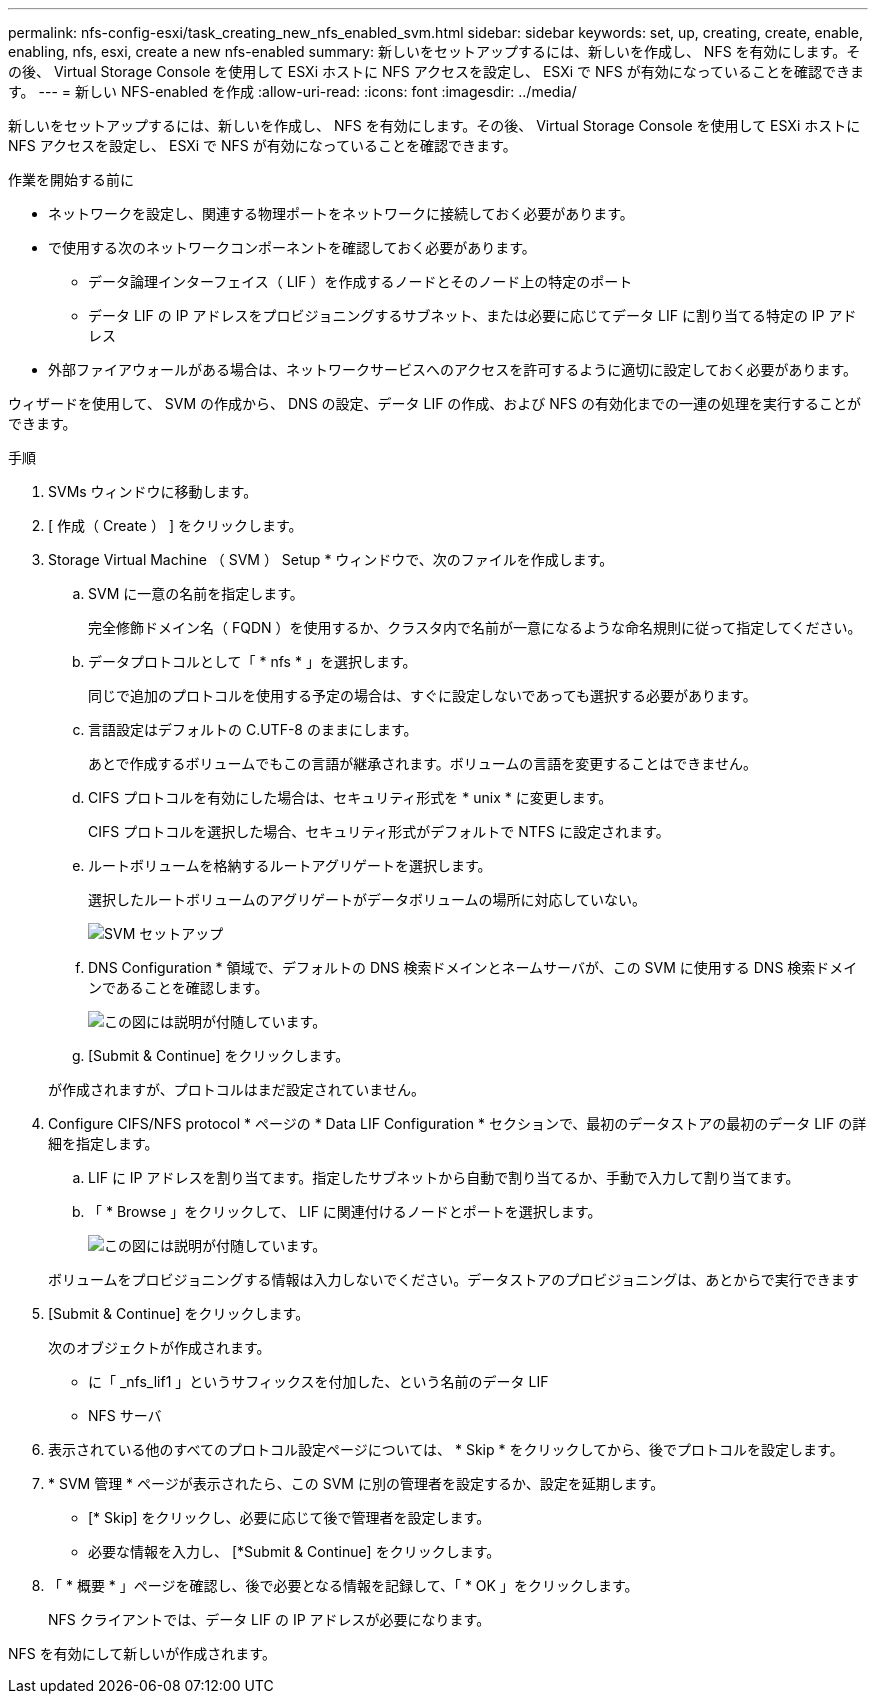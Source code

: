 ---
permalink: nfs-config-esxi/task_creating_new_nfs_enabled_svm.html 
sidebar: sidebar 
keywords: set, up, creating, create, enable, enabling, nfs, esxi, create a new nfs-enabled 
summary: 新しいをセットアップするには、新しいを作成し、 NFS を有効にします。その後、 Virtual Storage Console を使用して ESXi ホストに NFS アクセスを設定し、 ESXi で NFS が有効になっていることを確認できます。 
---
= 新しい NFS-enabled を作成
:allow-uri-read: 
:icons: font
:imagesdir: ../media/


[role="lead"]
新しいをセットアップするには、新しいを作成し、 NFS を有効にします。その後、 Virtual Storage Console を使用して ESXi ホストに NFS アクセスを設定し、 ESXi で NFS が有効になっていることを確認できます。

.作業を開始する前に
* ネットワークを設定し、関連する物理ポートをネットワークに接続しておく必要があります。
* で使用する次のネットワークコンポーネントを確認しておく必要があります。
+
** データ論理インターフェイス（ LIF ）を作成するノードとそのノード上の特定のポート
** データ LIF の IP アドレスをプロビジョニングするサブネット、または必要に応じてデータ LIF に割り当てる特定の IP アドレス


* 外部ファイアウォールがある場合は、ネットワークサービスへのアクセスを許可するように適切に設定しておく必要があります。


ウィザードを使用して、 SVM の作成から、 DNS の設定、データ LIF の作成、および NFS の有効化までの一連の処理を実行することができます。

.手順
. SVMs ウィンドウに移動します。
. [ 作成（ Create ） ] をクリックします。
. Storage Virtual Machine （ SVM ） Setup * ウィンドウで、次のファイルを作成します。
+
.. SVM に一意の名前を指定します。
+
完全修飾ドメイン名（ FQDN ）を使用するか、クラスタ内で名前が一意になるような命名規則に従って指定してください。

.. データプロトコルとして「 * nfs * 」を選択します。
+
同じで追加のプロトコルを使用する予定の場合は、すぐに設定しないであっても選択する必要があります。

.. 言語設定はデフォルトの C.UTF-8 のままにします。
+
あとで作成するボリュームでもこの言語が継承されます。ボリュームの言語を変更することはできません。

.. CIFS プロトコルを有効にした場合は、セキュリティ形式を * unix * に変更します。
+
CIFS プロトコルを選択した場合、セキュリティ形式がデフォルトで NTFS に設定されます。

.. ルートボリュームを格納するルートアグリゲートを選択します。
+
選択したルートボリュームのアグリゲートがデータボリュームの場所に対応していない。

+
image::../media/svm_setup_details_unix_selected_nfs_esxi.gif[SVM セットアップ]

.. DNS Configuration * 領域で、デフォルトの DNS 検索ドメインとネームサーバが、この SVM に使用する DNS 検索ドメインであることを確認します。
+
image::../media/svm_setup_details_dns_nfs_esxi.gif[この図には説明が付随しています。]

.. [Submit & Continue] をクリックします。


+
が作成されますが、プロトコルはまだ設定されていません。

. Configure CIFS/NFS protocol * ページの * Data LIF Configuration * セクションで、最初のデータストアの最初のデータ LIF の詳細を指定します。
+
.. LIF に IP アドレスを割り当てます。指定したサブネットから自動で割り当てるか、手動で入力して割り当てます。
.. 「 * Browse 」をクリックして、 LIF に関連付けるノードとポートを選択します。
+
image::../media/svm_setup_cifs_nfs_page_lif_multi_nas_nfs_esxi.gif[この図には説明が付随しています。]



+
ボリュームをプロビジョニングする情報は入力しないでください。データストアのプロビジョニングは、あとからで実行できます

. [Submit & Continue] をクリックします。
+
次のオブジェクトが作成されます。

+
** に「 _nfs_lif1 」というサフィックスを付加した、という名前のデータ LIF
** NFS サーバ


. 表示されている他のすべてのプロトコル設定ページについては、 * Skip * をクリックしてから、後でプロトコルを設定します。
. * SVM 管理 * ページが表示されたら、この SVM に別の管理者を設定するか、設定を延期します。
+
** [* Skip] をクリックし、必要に応じて後で管理者を設定します。
** 必要な情報を入力し、 [*Submit & Continue] をクリックします。


. 「 * 概要 * 」ページを確認し、後で必要となる情報を記録して、「 * OK 」をクリックします。
+
NFS クライアントでは、データ LIF の IP アドレスが必要になります。



NFS を有効にして新しいが作成されます。
